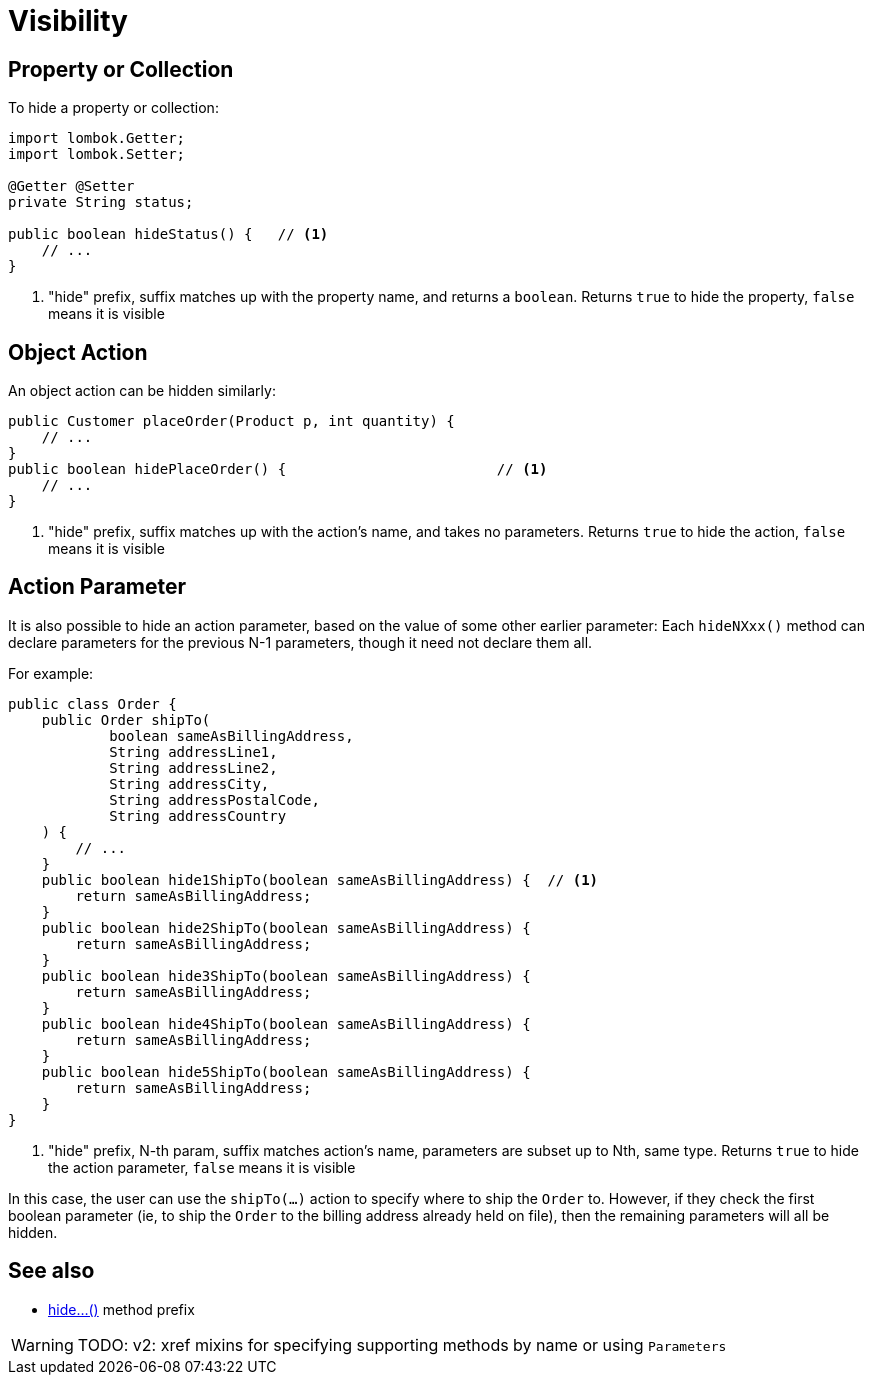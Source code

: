 [[visibility]]
= Visibility

:Notice: Licensed to the Apache Software Foundation (ASF) under one or more contributor license agreements. See the NOTICE file distributed with this work for additional information regarding copyright ownership. The ASF licenses this file to you under the Apache License, Version 2.0 (the "License"); you may not use this file except in compliance with the License. You may obtain a copy of the License at. http://www.apache.org/licenses/LICENSE-2.0 . Unless required by applicable law or agreed to in writing, software distributed under the License is distributed on an "AS IS" BASIS, WITHOUT WARRANTIES OR  CONDITIONS OF ANY KIND, either express or implied. See the License for the specific language governing permissions and limitations under the License.
:page-partial:

== Property or Collection

To hide a property or collection:

[source,java]
----
import lombok.Getter;
import lombok.Setter;

@Getter @Setter
private String status;

public boolean hideStatus() {   // <.>
    // ...
}
----
<.> "hide" prefix, suffix matches up with the property name, and returns a `boolean`.
Returns `true` to hide the property, `false` means it is visible


== Object Action

An object action can be hidden similarly:

[source,java]
----
public Customer placeOrder(Product p, int quantity) {
    // ...
}
public boolean hidePlaceOrder() {                         // <.>
    // ...
}
----
<.> "hide" prefix, suffix matches up with the action's name, and takes no parameters.
Returns `true` to hide the action, `false` means it is visible



== Action Parameter

It is also possible to hide an action parameter, based on the value of some other earlier parameter:
Each `hideNXxx()` method can declare parameters for the previous N-1 parameters, though it need not declare them all.

For example:

[source,java]
----
public class Order {
    public Order shipTo(
            boolean sameAsBillingAddress,
            String addressLine1,
            String addressLine2,
            String addressCity,
            String addressPostalCode,
            String addressCountry
    ) {
        // ...
    }
    public boolean hide1ShipTo(boolean sameAsBillingAddress) {  // <.>
        return sameAsBillingAddress;
    }
    public boolean hide2ShipTo(boolean sameAsBillingAddress) {
        return sameAsBillingAddress;
    }
    public boolean hide3ShipTo(boolean sameAsBillingAddress) {
        return sameAsBillingAddress;
    }
    public boolean hide4ShipTo(boolean sameAsBillingAddress) {
        return sameAsBillingAddress;
    }
    public boolean hide5ShipTo(boolean sameAsBillingAddress) {
        return sameAsBillingAddress;
    }
}
----
<.> "hide" prefix, N-th param, suffix matches action's name, parameters are subset up to Nth, same type.
Returns `true` to hide the action parameter, `false` means it is visible

In this case, the user can use the `shipTo(...)` action to specify where to ship the `Order` to.
However, if they check the first boolean parameter (ie, to ship the `Order` to the billing address already held on file), then the remaining parameters will all be hidden.


== See also

* xref:refguide:applib-methods:prefixes.adoc#hide[hide...()] method prefix

WARNING: TODO: v2: xref mixins for specifying supporting methods by name or using `Parameters`

